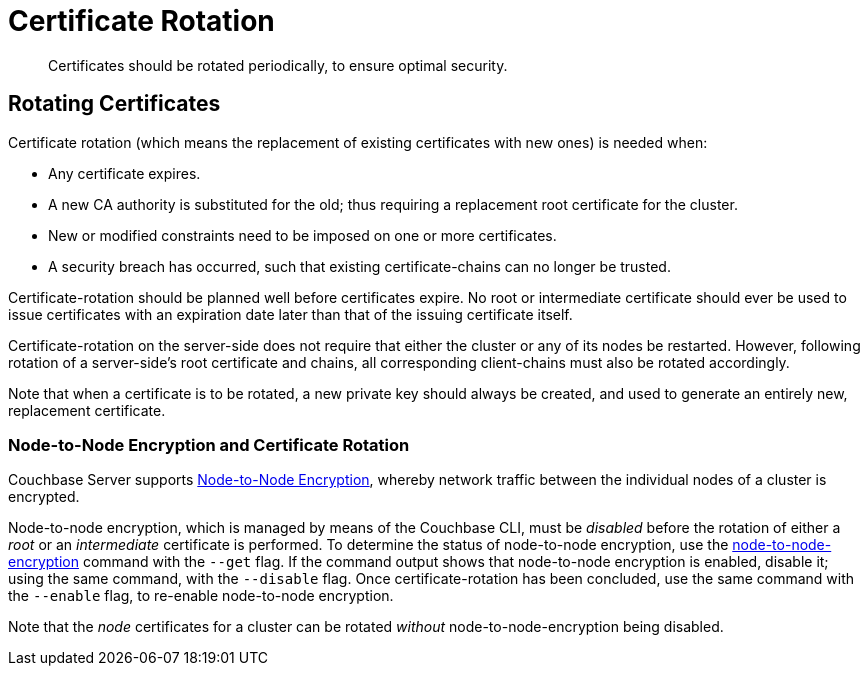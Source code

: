 = Certificate Rotation

[abstract]
Certificates should be rotated periodically, to ensure optimal security.

[#rotating-server-certificates]
== Rotating Certificates

Certificate rotation (which means the replacement of existing certificates with new ones) is needed when:

* Any certificate expires.
* A new CA authority is substituted for the old; thus requiring a replacement root certificate for the cluster.
* New or modified constraints need to be imposed on one or more certificates.
* A security breach has occurred, such that existing certificate-chains can no longer be trusted.

Certificate-rotation should be planned well before certificates expire.
No root or intermediate certificate should ever be used to issue certificates with an expiration date later than that of the issuing certificate itself.

Certificate-rotation on the server-side does not require that either the cluster or any of its nodes be restarted.
However, following rotation of a server-side's root certificate and chains, all corresponding client-chains must also be rotated accordingly.

Note that when a certificate is to be rotated, a new private key should always be created, and used to generate an entirely new, replacement certificate.

[#node-to-node-encryption-and-certificate-rotation]
=== Node-to-Node Encryption and Certificate Rotation

Couchbase Server supports xref:learn:clusters-and-availability/node-to-node-encryption.adoc[Node-to-Node Encryption], whereby network traffic between the individual nodes of a cluster is encrypted.

Node-to-node encryption, which is managed by means of the Couchbase CLI, must be _disabled_ before the rotation of either a _root_ or an _intermediate_ certificate is performed.
To determine the status of node-to-node encryption, use the xref:cli:cbcli/couchbase-cli-node-to-node-encryption.adoc[node-to-node-encryption] command with the `--get` flag.
If the command output shows that node-to-node encryption is enabled, disable it; using the same command, with the `--disable` flag.
Once certificate-rotation has been concluded, use the same command with the `--enable` flag, to re-enable node-to-node encryption.

Note that the _node_ certificates for a cluster can be rotated _without_ node-to-node-encryption being disabled.
